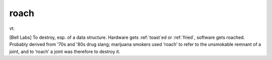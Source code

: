 .. _roach:

============================================================
roach
============================================================

vt\.

[Bell Labs] To destroy, esp.
of a data structure.
Hardware gets :ref:`toast`\ed or :ref:`fried`\, software gets roached.
Probably derived from '70s and '80s drug slang; marijuana smokers used ‘roach’ to refer to the unsmokable remnant of a joint, and to ‘roach’ a joint was therefore to destroy it.

